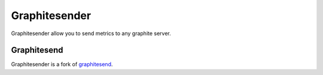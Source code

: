 Graphitesender
##############

Graphitesender allow you to send metrics to any graphite server.

Graphitesend
============

Graphitesender is a fork of graphitesend_.

.. _graphitesend: https://github.com/daniellawrence/graphitesend

